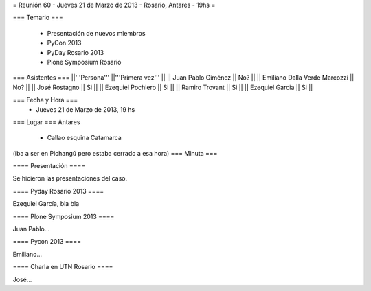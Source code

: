 = Reunión 60 - Jueves 21 de Marzo de 2013 - Rosario, Antares - 19hs =

=== Temario ===

 * Presentación de nuevos miembros
 * PyCon 2013
 * PyDay Rosario 2013
 * Plone Symposium Rosario
 

=== Asistentes ===
||'''Persona''' ||'''Primera vez''' ||
|| Juan Pablo Giménez || No?  ||
|| Emiliano Dalla Verde Marcozzi || No?  ||
|| José Rostagno || Si  ||
|| Ezequiel Pochiero || Si   ||
|| Ramiro Trovant || Si  ||
|| Ezequiel Garcia || Si  ||

=== Fecha y Hora ===
 * Jueves 21 de Marzo de 2013, 19 hs

=== Lugar ===
Antares

 * Callao esquina Catamarca

(iba a ser en Pichangú pero estaba cerrado a esa hora)
=== Minuta ===

==== Presentación ====

Se hicieron las presentaciones del caso.

==== Pyday Rosario 2013 ====

Ezequiel García, bla bla

==== Plone Symposium 2013 ====

Juan Pablo...

==== Pycon 2013 ====

Emiliano...


==== Charla en UTN Rosario ====

José...
